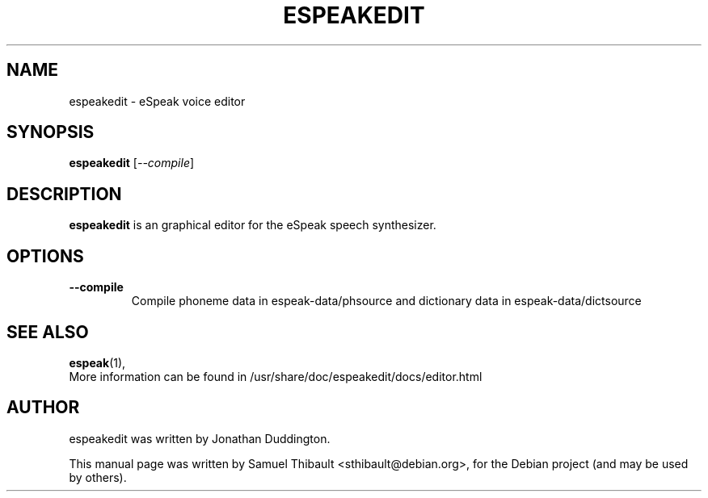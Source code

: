 .TH ESPEAKEDIT 1 "April  5, 2010"
.SH NAME
espeakedit \- eSpeak voice editor
.SH SYNOPSIS
.B espeakedit
.RI [ --compile ]
.SH DESCRIPTION
\fBespeakedit\fP is an graphical editor for the eSpeak speech synthesizer.
.SH OPTIONS
.TP
.B \--compile
Compile phoneme data in espeak-data/phsource
and dictionary data in espeak-data/dictsource
.SH SEE ALSO
.BR espeak (1),
.br
More information can be found in /usr/share/doc/espeakedit/docs/editor.html
.SH AUTHOR
espeakedit was written by Jonathan Duddington.
.PP
This manual page was written by Samuel Thibault <sthibault@debian.org>,
for the Debian project (and may be used by others).
